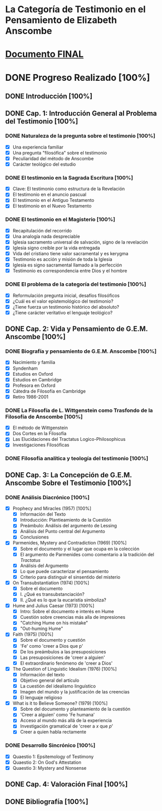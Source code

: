 * La Categoría de Testimonio en el Pensamiento de Elizabeth Anscombe
[[./tex/img/anscombe.jpg]]

* [[./staging/final.pdf][Documento FINAL]]

* DONE Progreso Realizado [100%]
CLOSED: [2019-11-12 Tue 17:15]
** DONE Introducción [100%]
CLOSED: [2019-11-12 Tue 17:15]
** DONE Cap. 1: Introducción General al Problema del Testimonio [100%]
*** DONE Naturaleza de la pregunta sobre el testimonio [100%]
    CLOSED: [2019-04-12 Fri 09:49]
        - [X] Una experiencia familiar
        - [X] Una pregunta "filosófica" sobre el testimonio
        - [X] Peculiaridad del método de Anscombe
        - [X] Carácter teológico del estudio
*** DONE El testimonio en la Sagrada Escritura [100%]
    CLOSED: [2019-04-15 Mon 10:54]
        - [X] Clave: El testimonio como estructura de la Revelación
        - [X] El testimonio en el anuncio pascual
        - [X] El testimonio en el Antiguo Testamento
        - [X] El testimonio en el Nuevo Testamento
*** DONE El testimonio en el Magisterio [100%]
    CLOSED: [2019-04-15 Mon 10:54]
        - [X] Recapitulación del recorrido
        - [X] Una analogía nada despreciable
        - [X] Iglesia sacramento universal de salvación, signo de la revelación
        - [X] Iglesia signo creíble por la vida entregada
        - [X] Vida del cristiano tiene valor sacramental y es kerygma
        - [X] Testimonio es acción y misión de toda la Iglesia
        - [X] Iglesia es signo sacramental llamado a la perfección
        - [X] Testimonio es correspondencia entre Dios y el hombre
*** DONE El problema de la categoría del testimonio [100%]
    CLOSED: [2019-07-02 Tue 16:06]
        - [X] Reformulación pregunta inicial, desafíos filosóficos
        - [X] ¿Cuál es el valor epistemológico del testimonio?
        - [X] ¿Tiene fuerza un testimonio histórico del absoluto?
        - [X] ¿Tiene carácter veritativo el lenguaje teológico?
** DONE Cap. 2: Vida y Pensamiento de G.E.M. Anscombe [100%]
CLOSED: [2019-11-02 Sat 10:32]
*** DONE Biografía y pensamiento de G.E.M. Anscombe [100%]
CLOSED: [2019-11-02 Sat 10:32]
        - [X] Nacimiento y familia
        - [X] Syndenham
        - [X] Estudios en Oxford
        - [X] Estudios en Cambridge
        - [X] Profesora en Oxford
        - [X] Cátedra de Filosofía en Cambridge
        - [X] Retiro 1986-2001
*** DONE La Filosofía de L. Wittgenstein como Trasfondo de la Filosofía de Anscombe [100%]
CLOSED: [2019-11-02 Sat 10:31]
        - [X] El método de Wittgenstein
        - [X] Dos Cortes en la Filosofía
        - [X] Las Elucidaciones del Tractatus Logico-Philosophicus
        - [X] Investigaciones Filosóficas
*** DONE Filosofía analítica y teología del testimonio [100%]
CLOSED: [2019-11-02 Sat 10:30]
** DONE Cap. 3: La Concepción de G.E.M. Anscombe Sobre el Testimonio [100%]
CLOSED: [2019-11-02 Sat 10:32]
*** DONE Análisis Diacrónico [100%]
CLOSED: [2019-11-02 Sat 10:32]
        - [X] Prophecy and Miracles (1957) [100%]
          + [X] Información del Texto
          + [X] Introducción: Plantieamiento de la Cuestión
          + [X] Preámbulo: Análisis del argumento de Lessing
          + [X] Análisis del Punto central del Argumento
          + [X] Conclusiones
        - [X] Parmenides, Mystery and Contradiction (1969) [100%]
          + [X] Sobre el documento y el lugar que ocupa en la colección
          + [X] El argumento de Parmenides como comentario a la tradición del /Tractatus/
          + [X] Análisis del Argumento
          + [X] Lo que puede caracterizar el pensamiento
          + [X] Criterio para distinguir el sinsentido del misterio
        - [X] On Transubstantiation (1974) [100%]
          + [X] Sobre el documento
          + [X] I. ¿Qué es transubstanciación?
          + [X] II. ¿Qué es lo que la eucaristía simboliza?
        - [X] Hume and Julius Caesar (1973) [100%]
          + [X] Intro: Sobre el documento e interés en Hume
          + [X] Cuestión sobre creencias más alla de impresiones
          + [X] "Catching Hume on his mistake"
          + [X] "Out-huming Hume"
        - [X] Faith (1975) [100%]
          + [X] Sobre el documento y cuestión
          + [X] 'Fe' como 'creer a Dios que p'
          + [X] De los preámbulos a las presuposiciones
          + [X] Las presuposiciones de 'creer a alguien'
          + [X] El extraordinario fenómeno de 'creer a Dios'
        - [X] The Question of Linguistic Idealism (1976) [100%]
          + [X] Información del texto
          + [X] Objetivo general del artículo
          + [X] La cuestión del idealismo linguístico
          + [X] Imagen del mundo y la justificación de las creencias
          + [X] El lenguaje religioso
        - [X] What is it to Believe Someone? (1979) [100%]
          + [X] Sobre del documento y planteamiento de la cuestión
          + [X] 'Creer a alguien' como 'Fe humana'
          + [X] Acceso al mundo más allá de la experiencia
          + [X] Investigación gramatical de 'creer a /x/ que /p/'
          + [X] Creer a quien habla rectamente
*** DONE Desarrollo Sincrónico [100%]
CLOSED: [2019-11-02 Sat 10:30]
        - [X] Quaestio 1: Epsitemology of Testimony
        - [X] Quaestio 2: On God's Attestation
        - [X] Quaestio 3: Mystery and Nonsense
** DONE Cap. 4: Valoración Final [100%]
CLOSED: [2019-11-12 Tue 17:15]
** DONE Bibliografía [100%]
CLOSED: [2019-11-12 Tue 17:15]
